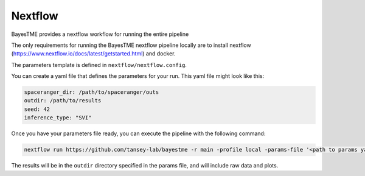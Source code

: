 .. _nextflow:

Nextflow
========

BayesTME provides a nextflow workflow for running the entire pipeline

The only requirements for running the BayesTME nextflow pipeline locally are to install nextflow
(https://www.nextflow.io/docs/latest/getstarted.html) and docker.

The parameters template is defined in ``nextflow/nextflow.config``.

You can create a yaml file that defines the parameters for your run. This yaml file might look like this:

.. code::

    spaceranger_dir: /path/to/spaceranger/outs
    outdir: /path/to/results
    seed: 42
    inference_type: "SVI"


Once you have your parameters file ready, you can execute the pipeline with the following
command:

.. code::

    nextflow run https://github.com/tansey-lab/bayestme -r main -profile local -params-file '<path to params yaml>'


The results will be in the ``outdir`` directory specified in the params file, and will include raw
data and plots.
